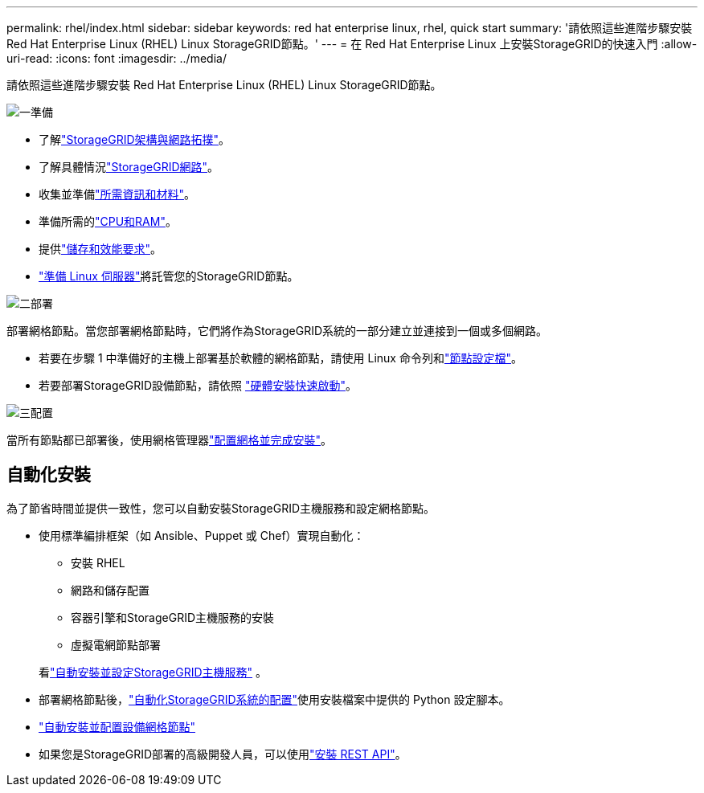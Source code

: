 ---
permalink: rhel/index.html 
sidebar: sidebar 
keywords: red hat enterprise linux, rhel, quick start 
summary: '請依照這些進階步驟安裝 Red Hat Enterprise Linux (RHEL) Linux StorageGRID節點。' 
---
= 在 Red Hat Enterprise Linux 上安裝StorageGRID的快速入門
:allow-uri-read: 
:icons: font
:imagesdir: ../media/


[role="lead"]
請依照這些進階步驟安裝 Red Hat Enterprise Linux (RHEL) Linux StorageGRID節點。

.image:https://raw.githubusercontent.com/NetAppDocs/common/main/media/number-1.png["一"]準備
[role="quick-margin-list"]
* 了解link:../primer/storagegrid-architecture-and-network-topology.html["StorageGRID架構與網路拓撲"]。
* 了解具體情況link:../network/index.html["StorageGRID網路"]。
* 收集並準備link:required-materials.html["所需資訊和材料"]。
* 準備所需的link:cpu-and-ram-requirements.html["CPU和RAM"]。
* 提供link:storage-and-performance-requirements.html["儲存和效能要求"]。
* link:how-host-wide-settings-change.html["準備 Linux 伺服器"]將託管您的StorageGRID節點。


.image:https://raw.githubusercontent.com/NetAppDocs/common/main/media/number-2.png["二"]部署
[role="quick-margin-para"]
部署網格節點。當您部署網格節點時，它們將作為StorageGRID系統的一部分建立並連接到一個或多個網路。

[role="quick-margin-list"]
* 若要在步驟 1 中準備好的主機上部署基於軟體的網格節點，請使用 Linux 命令列和link:creating-node-configuration-files.html["節點設定檔"]。
* 若要部署StorageGRID設備節點，請依照 https://docs.netapp.com/us-en/storagegrid-appliances/installconfig/index.html["硬體安裝快速啟動"^]。


.image:https://raw.githubusercontent.com/NetAppDocs/common/main/media/number-3.png["三"]配置
[role="quick-margin-para"]
當所有節點都已部署後，使用網格管理器link:navigating-to-grid-manager.html["配置網格並完成安裝"]。



== 自動化安裝

為了節省時間並提供一致性，您可以自動安裝StorageGRID主機服務和設定網格節點。

* 使用標準編排框架（如 Ansible、Puppet 或 Chef）實現自動化：
+
** 安裝 RHEL
** 網路和儲存配置
** 容器引擎和StorageGRID主機服務的安裝
** 虛擬電網節點部署


+
看link:automating-installation.html#automate-the-installation-and-configuration-of-the-storagegrid-host-service["自動安裝並設定StorageGRID主機服務"] 。

* 部署網格節點後，link:automating-installation.html#automate-the-configuration-of-storagegrid["自動化StorageGRID系統的配置"]使用安裝檔案中提供的 Python 設定腳本。
* https://docs.netapp.com/us-en/storagegrid-appliances/installconfig/automating-appliance-installation-and-configuration.html["自動安裝並配置設備網格節點"^]
* 如果您是StorageGRID部署的高級開發人員，可以使用link:overview-of-installation-rest-api.html["安裝 REST API"]。

